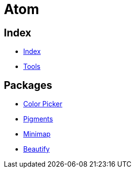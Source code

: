 = Atom

== Index

- link:../index.adoc[Index]
- link:index.adoc[Tools]

== Packages

- link:https://atom.io/packages/color-picker[Color Picker]
- link:https://atom.io/packages/pigments[Pigments]
- link:https://atom.io/packages/minimap[Minimap]
- link:https://atom.io/packages/atom-beautify[Beautify]
